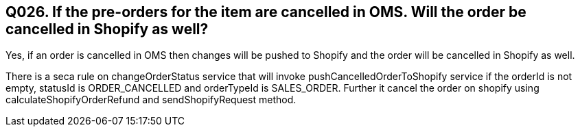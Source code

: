 == Q026. If the pre-orders for the item are cancelled in OMS. Will the order be cancelled in Shopify as well?

Yes, if an order is cancelled in OMS then changes will be pushed to Shopify and the order will be cancelled in Shopify as well.

There is a seca rule on changeOrderStatus service that will invoke pushCancelledOrderToShopify service if the orderId is not empty, statusId is ORDER_CANCELLED and orderTypeId is SALES_ORDER. Further it cancel the order on shopify using calculateShopifyOrderRefund and sendShopifyRequest method.
